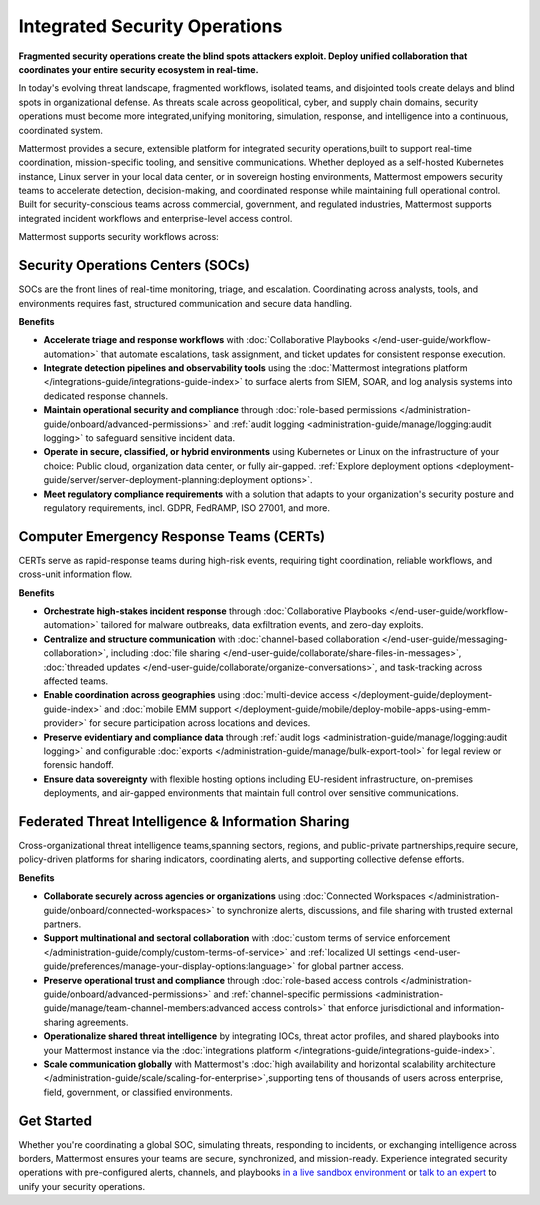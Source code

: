 Integrated Security Operations
==============================

**Fragmented security operations create the blind spots attackers exploit. Deploy unified collaboration that coordinates your entire security ecosystem in real-time.**

In today's evolving threat landscape, fragmented workflows, isolated teams, and disjointed tools create delays and blind spots in organizational defense. As threats scale across geopolitical, cyber, and supply chain domains, security operations must become more integrated,unifying monitoring, simulation, response, and intelligence into a continuous, coordinated system.

Mattermost provides a secure, extensible platform for integrated security operations,built to support real-time coordination, mission-specific tooling, and sensitive communications. Whether deployed as a self-hosted Kubernetes instance, Linux server in your local data center, or in sovereign hosting environments, Mattermost empowers security teams to accelerate detection, decision-making, and coordinated response while maintaining full operational control. Built for security-conscious teams across commercial, government, and regulated industries, Mattermost supports integrated incident workflows and enterprise-level access control.

.. image:: /images/Intelligent-RT-Incident-Response.png
    :alt: Augments security platform investments with collaborative, AI-powered security operations workflow.

Mattermost supports security workflows across:

Security Operations Centers (SOCs)
----------------------------------

SOCs are the front lines of real-time monitoring, triage, and escalation. Coordinating across analysts, tools, and environments requires fast, structured communication and secure data handling.

**Benefits**

- **Accelerate triage and response workflows** with :doc:`Collaborative Playbooks </end-user-guide/workflow-automation>` that automate escalations, task assignment, and ticket updates for consistent response execution.
- **Integrate detection pipelines and observability tools** using the :doc:`Mattermost integrations platform </integrations-guide/integrations-guide-index>` to surface alerts from SIEM, SOAR, and log analysis systems into dedicated response channels.
- **Maintain operational security and compliance** through :doc:`role-based permissions </administration-guide/onboard/advanced-permissions>` and :ref:`audit logging <administration-guide/manage/logging:audit logging>` to safeguard sensitive incident data.
- **Operate in secure, classified, or hybrid environments** using Kubernetes or Linux on the infrastructure of your choice: Public cloud, organization data center, or fully air-gapped. :ref:`Explore deployment options <deployment-guide/server/server-deployment-planning:deployment options>`.
- **Meet regulatory compliance requirements** with a solution that adapts to your organization's security posture and regulatory requirements, incl. GDPR, FedRAMP, ISO 27001, and more.

Computer Emergency Response Teams (CERTs)
-----------------------------------------

CERTs serve as rapid-response teams during high-risk events, requiring tight coordination, reliable workflows, and cross-unit information flow.

**Benefits**

- **Orchestrate high-stakes incident response** through :doc:`Collaborative Playbooks </end-user-guide/workflow-automation>` tailored for malware outbreaks, data exfiltration events, and zero-day exploits.
- **Centralize and structure communication** with :doc:`channel-based collaboration </end-user-guide/messaging-collaboration>`, including :doc:`file sharing </end-user-guide/collaborate/share-files-in-messages>`, :doc:`threaded updates </end-user-guide/collaborate/organize-conversations>`, and task-tracking across affected teams.
- **Enable coordination across geographies** using :doc:`multi-device access </deployment-guide/deployment-guide-index>` and :doc:`mobile EMM support </deployment-guide/mobile/deploy-mobile-apps-using-emm-provider>` for secure participation across locations and devices.
- **Preserve evidentiary and compliance data** through :ref:`audit logs <administration-guide/manage/logging:audit logging>` and configurable :doc:`exports </administration-guide/manage/bulk-export-tool>` for legal review or forensic handoff.
- **Ensure data sovereignty** with flexible hosting options including EU-resident infrastructure, on-premises deployments, and air-gapped environments that maintain full control over sensitive communications.

Federated Threat Intelligence & Information Sharing
---------------------------------------------------

Cross-organizational threat intelligence teams,spanning sectors, regions, and public-private partnerships,require secure, policy-driven platforms for sharing indicators, coordinating alerts, and supporting collective defense efforts.

**Benefits**

- **Collaborate securely across agencies or organizations** using :doc:`Connected Workspaces </administration-guide/onboard/connected-workspaces>` to synchronize alerts, discussions, and file sharing with trusted external partners.
- **Support multinational and sectoral collaboration** with :doc:`custom terms of service enforcement </administration-guide/comply/custom-terms-of-service>` and :ref:`localized UI settings <end-user-guide/preferences/manage-your-display-options:language>` for global partner access.
- **Preserve operational trust and compliance** through :doc:`role-based access controls </administration-guide/onboard/advanced-permissions>` and :ref:`channel-specific permissions <administration-guide/manage/team-channel-members:advanced access controls>` that enforce jurisdictional and information-sharing agreements.
- **Operationalize shared threat intelligence** by integrating IOCs, threat actor profiles, and shared playbooks into your Mattermost instance via the :doc:`integrations platform </integrations-guide/integrations-guide-index>`.
- **Scale communication globally** with Mattermost's :doc:`high availability and horizontal scalability architecture </administration-guide/scale/scaling-for-enterprise>`,supporting tens of thousands of users across enterprise, field, government, or classified environments.

Get Started
-----------
Whether you're coordinating a global SOC, simulating threats, responding to incidents, or exchanging intelligence across borders, Mattermost ensures your teams are secure, synchronized, and mission-ready.
Experience integrated security operations with pre-configured alerts, channels, and playbooks `in a live sandbox environment <https://mattermost.com/sign-up/?usecase=integrated-sec-ops>`_ or `talk to an expert <https://mattermost.com/contact-sales/>`_ to unify your security operations. 